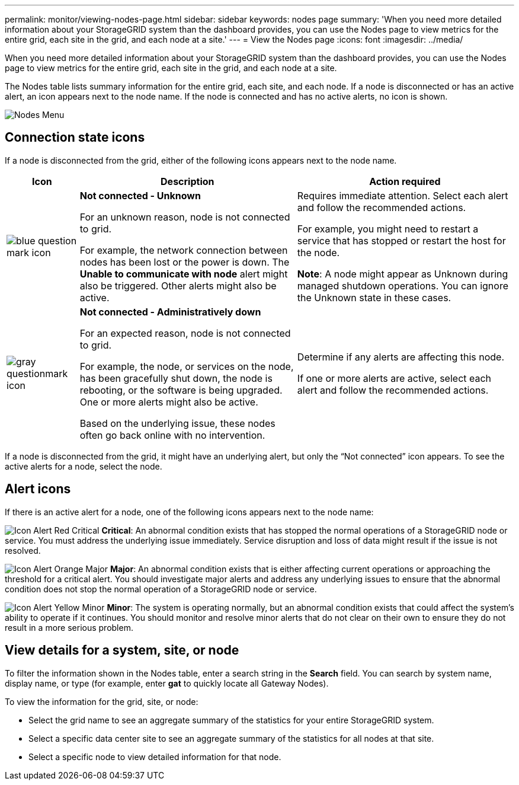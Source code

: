 ---
permalink: monitor/viewing-nodes-page.html
sidebar: sidebar
keywords: nodes page
summary: 'When you need more detailed information about your StorageGRID system than the dashboard provides, you can use the Nodes page to view metrics for the entire grid, each site in the grid, and each node at a site.'
---
= View the Nodes page
:icons: font
:imagesdir: ../media/

[.lead]
When you need more detailed information about your StorageGRID system than the dashboard provides, you can use the Nodes page to view metrics for the entire grid, each site in the grid, and each node at a site.

The Nodes table lists summary information for the entire grid, each site, and each node. If a node is disconnected or has an active alert, an icon appears next to the node name. If the node is connected and has no active alerts, no icon is shown.

image::../media/nodes_table.png[Nodes Menu]

== Connection state icons

If a node is disconnected from the grid, either of the following icons appears next to the node name.

[cols="1a,3a,3a" options="header"]
|===
| Icon| Description| Action required

|image:../media/icon_alarm_blue_unknown.png[blue question mark icon]
|*Not connected - Unknown*

For an unknown reason, node is not connected to grid.

For example, the network connection between nodes has been lost or the power is down. The *Unable to communicate with node* alert might also be triggered. Other alerts might also be active.
|
Requires immediate attention. Select each alert and follow the recommended actions.

For example, you might need to restart a service that has stopped or restart the host for the node.

*Note*: A node might appear as Unknown during managed shutdown operations. You can ignore the Unknown state in these cases.

|image:../media/icon_alarm_gray_administratively_down.png[gray questionmark icon]
|*Not connected - Administratively down*

For an expected reason, node is not connected to grid.

For example, the node, or services on the node, has been gracefully shut down, the node is rebooting, or the software is being upgraded. One or more alerts might also be active.

Based on the underlying issue, these nodes often go back online with no intervention.
|
Determine if any alerts are affecting this node.

If one or more alerts are active, select each alert and follow the recommended actions.
|===

If a node is disconnected from the grid, it might have an underlying alert, but only the "`Not connected`" icon appears. To see the active alerts for a node, select the node.

== Alert icons

If there is an active alert for a node, one of the following icons appears next to the node name:

image:../media/icon_alert_red_critical.png[Icon Alert Red Critical] *Critical*: An abnormal condition exists that has stopped the normal operations of a StorageGRID node or service. You must address the underlying issue immediately. Service disruption and loss of data might result if the issue is not resolved.

image:../media/icon_alert_orange_major.png[Icon Alert Orange Major] *Major*: An abnormal condition exists that is either affecting current operations or approaching the threshold for a critical alert. You should investigate major alerts and address any underlying issues to ensure that the abnormal condition does not stop the normal operation of a StorageGRID node or service.

image:../media/icon_alert_yellow_minor.png[Icon Alert Yellow Minor] *Minor*: The system is operating normally, but an abnormal condition exists that could affect the system's ability to operate if it continues. You should monitor and resolve minor alerts that do not clear on their own to ensure they do not result in a more serious problem.


== View details for a system, site, or node

To filter the information shown in the Nodes table, enter a search string in the *Search* field. You can search by system name, display name, or type (for example, enter *gat* to quickly locate all Gateway Nodes). 

To view the information for the grid, site, or node:

* Select the grid name to see an aggregate summary of the statistics for your entire StorageGRID system.
* Select a specific data center site to see an aggregate summary of the statistics for all nodes at that site.
* Select a specific node to view detailed information for that node.